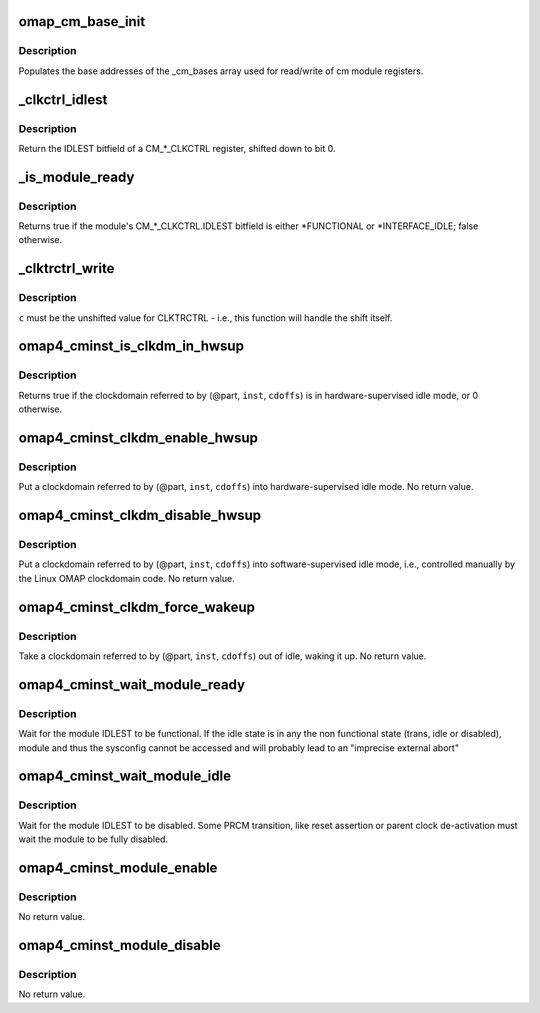 .. -*- coding: utf-8; mode: rst -*-
.. src-file: arch/arm/mach-omap2/cminst44xx.c

.. _`omap_cm_base_init`:

omap_cm_base_init
=================

.. c:function:: void omap_cm_base_init( void)

    Populates the cm partitions

    :param  void:
        no arguments

.. _`omap_cm_base_init.description`:

Description
-----------

Populates the base addresses of the \_cm_bases
array used for read/write of cm module registers.

.. _`_clkctrl_idlest`:

\_clkctrl_idlest
================

.. c:function:: u32 _clkctrl_idlest(u8 part, u16 inst, u16 clkctrl_offs)

    read a CM\_\*\_CLKCTRL register; mask & shift IDLEST bitfield

    :param u8 part:
        PRCM partition ID that the CM_CLKCTRL register exists in

    :param u16 inst:
        CM instance register offset (\*\_INST macro)

    :param u16 clkctrl_offs:
        Module clock control register offset (\*\_CLKCTRL macro)

.. _`_clkctrl_idlest.description`:

Description
-----------

Return the IDLEST bitfield of a CM\_\*\_CLKCTRL register, shifted down to
bit 0.

.. _`_is_module_ready`:

\_is_module_ready
=================

.. c:function:: bool _is_module_ready(u8 part, u16 inst, u16 clkctrl_offs)

    can module registers be accessed without causing an abort?

    :param u8 part:
        PRCM partition ID that the CM_CLKCTRL register exists in

    :param u16 inst:
        CM instance register offset (\*\_INST macro)

    :param u16 clkctrl_offs:
        Module clock control register offset (\*\_CLKCTRL macro)

.. _`_is_module_ready.description`:

Description
-----------

Returns true if the module's CM\_\*\_CLKCTRL.IDLEST bitfield is either
\*FUNCTIONAL or \*INTERFACE_IDLE; false otherwise.

.. _`_clktrctrl_write`:

\_clktrctrl_write
=================

.. c:function:: void _clktrctrl_write(u8 c, u8 part, u16 inst, u16 cdoffs)

    write \ ``c``\  to a CM_CLKSTCTRL.CLKTRCTRL register bitfield

    :param u8 c:
        CLKTRCTRL register bitfield (LSB = bit 0, i.e., unshifted)

    :param u8 part:
        PRCM partition ID that the CM_CLKSTCTRL register exists in

    :param u16 inst:
        CM instance register offset (\*\_INST macro)

    :param u16 cdoffs:
        Clockdomain register offset (\*\_CDOFFS macro)

.. _`_clktrctrl_write.description`:

Description
-----------

\ ``c``\  must be the unshifted value for CLKTRCTRL - i.e., this function
will handle the shift itself.

.. _`omap4_cminst_is_clkdm_in_hwsup`:

omap4_cminst_is_clkdm_in_hwsup
==============================

.. c:function:: bool omap4_cminst_is_clkdm_in_hwsup(u8 part, u16 inst, u16 cdoffs)

    is a clockdomain in hwsup idle mode?

    :param u8 part:
        PRCM partition ID that the CM_CLKSTCTRL register exists in

    :param u16 inst:
        CM instance register offset (\*\_INST macro)

    :param u16 cdoffs:
        Clockdomain register offset (\*\_CDOFFS macro)

.. _`omap4_cminst_is_clkdm_in_hwsup.description`:

Description
-----------

Returns true if the clockdomain referred to by (@part, \ ``inst``\ , \ ``cdoffs``\ )
is in hardware-supervised idle mode, or 0 otherwise.

.. _`omap4_cminst_clkdm_enable_hwsup`:

omap4_cminst_clkdm_enable_hwsup
===============================

.. c:function:: void omap4_cminst_clkdm_enable_hwsup(u8 part, u16 inst, u16 cdoffs)

    put a clockdomain in hwsup-idle mode

    :param u8 part:
        PRCM partition ID that the clockdomain registers exist in

    :param u16 inst:
        CM instance register offset (\*\_INST macro)

    :param u16 cdoffs:
        Clockdomain register offset (\*\_CDOFFS macro)

.. _`omap4_cminst_clkdm_enable_hwsup.description`:

Description
-----------

Put a clockdomain referred to by (@part, \ ``inst``\ , \ ``cdoffs``\ ) into
hardware-supervised idle mode.  No return value.

.. _`omap4_cminst_clkdm_disable_hwsup`:

omap4_cminst_clkdm_disable_hwsup
================================

.. c:function:: void omap4_cminst_clkdm_disable_hwsup(u8 part, u16 inst, u16 cdoffs)

    put a clockdomain in swsup-idle mode

    :param u8 part:
        PRCM partition ID that the clockdomain registers exist in

    :param u16 inst:
        CM instance register offset (\*\_INST macro)

    :param u16 cdoffs:
        Clockdomain register offset (\*\_CDOFFS macro)

.. _`omap4_cminst_clkdm_disable_hwsup.description`:

Description
-----------

Put a clockdomain referred to by (@part, \ ``inst``\ , \ ``cdoffs``\ ) into
software-supervised idle mode, i.e., controlled manually by the
Linux OMAP clockdomain code.  No return value.

.. _`omap4_cminst_clkdm_force_wakeup`:

omap4_cminst_clkdm_force_wakeup
===============================

.. c:function:: void omap4_cminst_clkdm_force_wakeup(u8 part, u16 inst, u16 cdoffs)

    try to take a clockdomain out of idle

    :param u8 part:
        PRCM partition ID that the clockdomain registers exist in

    :param u16 inst:
        CM instance register offset (\*\_INST macro)

    :param u16 cdoffs:
        Clockdomain register offset (\*\_CDOFFS macro)

.. _`omap4_cminst_clkdm_force_wakeup.description`:

Description
-----------

Take a clockdomain referred to by (@part, \ ``inst``\ , \ ``cdoffs``\ ) out of idle,
waking it up.  No return value.

.. _`omap4_cminst_wait_module_ready`:

omap4_cminst_wait_module_ready
==============================

.. c:function:: int omap4_cminst_wait_module_ready(u8 part, s16 inst, u16 clkctrl_offs, u8 bit_shift)

    wait for a module to be in 'func' state

    :param u8 part:
        PRCM partition ID that the CM_CLKCTRL register exists in

    :param s16 inst:
        CM instance register offset (\*\_INST macro)

    :param u16 clkctrl_offs:
        Module clock control register offset (\*\_CLKCTRL macro)

    :param u8 bit_shift:
        bit shift for the register, ignored for OMAP4+

.. _`omap4_cminst_wait_module_ready.description`:

Description
-----------

Wait for the module IDLEST to be functional. If the idle state is in any
the non functional state (trans, idle or disabled), module and thus the
sysconfig cannot be accessed and will probably lead to an "imprecise
external abort"

.. _`omap4_cminst_wait_module_idle`:

omap4_cminst_wait_module_idle
=============================

.. c:function:: int omap4_cminst_wait_module_idle(u8 part, s16 inst, u16 clkctrl_offs, u8 bit_shift)

    wait for a module to be in 'disabled' state

    :param u8 part:
        PRCM partition ID that the CM_CLKCTRL register exists in

    :param s16 inst:
        CM instance register offset (\*\_INST macro)

    :param u16 clkctrl_offs:
        Module clock control register offset (\*\_CLKCTRL macro)

    :param u8 bit_shift:
        Bit shift for the register, ignored for OMAP4+

.. _`omap4_cminst_wait_module_idle.description`:

Description
-----------

Wait for the module IDLEST to be disabled. Some PRCM transition,
like reset assertion or parent clock de-activation must wait the
module to be fully disabled.

.. _`omap4_cminst_module_enable`:

omap4_cminst_module_enable
==========================

.. c:function:: void omap4_cminst_module_enable(u8 mode, u8 part, u16 inst, u16 clkctrl_offs)

    Enable the modulemode inside CLKCTRL

    :param u8 mode:
        Module mode (SW or HW)

    :param u8 part:
        PRCM partition ID that the CM_CLKCTRL register exists in

    :param u16 inst:
        CM instance register offset (\*\_INST macro)

    :param u16 clkctrl_offs:
        Module clock control register offset (\*\_CLKCTRL macro)

.. _`omap4_cminst_module_enable.description`:

Description
-----------

No return value.

.. _`omap4_cminst_module_disable`:

omap4_cminst_module_disable
===========================

.. c:function:: void omap4_cminst_module_disable(u8 part, u16 inst, u16 clkctrl_offs)

    Disable the module inside CLKCTRL

    :param u8 part:
        PRCM partition ID that the CM_CLKCTRL register exists in

    :param u16 inst:
        CM instance register offset (\*\_INST macro)

    :param u16 clkctrl_offs:
        Module clock control register offset (\*\_CLKCTRL macro)

.. _`omap4_cminst_module_disable.description`:

Description
-----------

No return value.

.. This file was automatic generated / don't edit.

